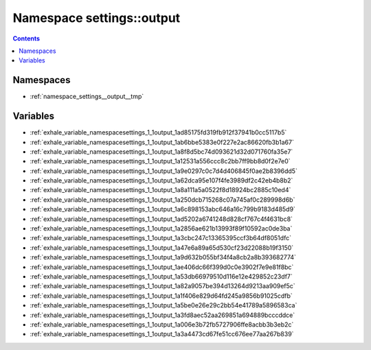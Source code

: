 
.. _namespace_settings__output:

Namespace settings::output
==========================


.. contents:: Contents
   :local:
   :backlinks: none





Namespaces
----------


- :ref:`namespace_settings__output__tmp`


Variables
---------


- :ref:`exhale_variable_namespacesettings_1_1output_1ad85175fd319fb912f37941b0cc5117b5`

- :ref:`exhale_variable_namespacesettings_1_1output_1ab6bbe5383e0f227e2ac86620fb3b1a67`

- :ref:`exhale_variable_namespacesettings_1_1output_1a8f8d5bc74d093621d32d071760fa35e7`

- :ref:`exhale_variable_namespacesettings_1_1output_1a12531a556ccc8c2bb7ff9bb8d0f2e7e0`

- :ref:`exhale_variable_namespacesettings_1_1output_1a9e0297c0c7d4d406845f0ae2b8396dd5`

- :ref:`exhale_variable_namespacesettings_1_1output_1a62dca95e107f4fe3989df2c42eb4b8b2`

- :ref:`exhale_variable_namespacesettings_1_1output_1a8a111a5a0522f8d18924bc2885c10ed4`

- :ref:`exhale_variable_namespacesettings_1_1output_1a250dcb715268c07a745af0c289998d6b`

- :ref:`exhale_variable_namespacesettings_1_1output_1a6c898153abc646a16c799b9183d485d9`

- :ref:`exhale_variable_namespacesettings_1_1output_1ad5202a6741248d828cf767c4f4631bc8`

- :ref:`exhale_variable_namespacesettings_1_1output_1a2856ae621b13993f89f10592ac0de3ba`

- :ref:`exhale_variable_namespacesettings_1_1output_1a3cbc247c13365395ccf3b64df8051dfc`

- :ref:`exhale_variable_namespacesettings_1_1output_1a47e6a89a65d530cf23d22088b19f3150`

- :ref:`exhale_variable_namespacesettings_1_1output_1a9d632b055bf34f4a8cb2a8b393682774`

- :ref:`exhale_variable_namespacesettings_1_1output_1ae406dc66f399d0c0e3902f7e9e81f8bc`

- :ref:`exhale_variable_namespacesettings_1_1output_1a53db66979510d116e12e429852c23df7`

- :ref:`exhale_variable_namespacesettings_1_1output_1a82a9057be394d13264d9213aa909ef5c`

- :ref:`exhale_variable_namespacesettings_1_1output_1a1f406e829d64fd245a9856b91025cdfb`

- :ref:`exhale_variable_namespacesettings_1_1output_1a5be0e26e29c2bb54e41789a5896583ca`

- :ref:`exhale_variable_namespacesettings_1_1output_1a3fd8aec52aa269851a694889bcccddce`

- :ref:`exhale_variable_namespacesettings_1_1output_1a006e3b72fb5727906ffe8acbb3b3eb2c`

- :ref:`exhale_variable_namespacesettings_1_1output_1a3a4473cd67fe51cc676ee77aa267b839`
